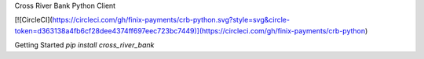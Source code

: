 Cross River Bank Python Client

[![CircleCI](https://circleci.com/gh/finix-payments/crb-python.svg?style=svg&circle-token=d363138a4fb6cf28dee4374ff697eec723bc7449)](https://circleci.com/gh/finix-payments/crb-python)

Getting Started
`pip install cross_river_bank`
